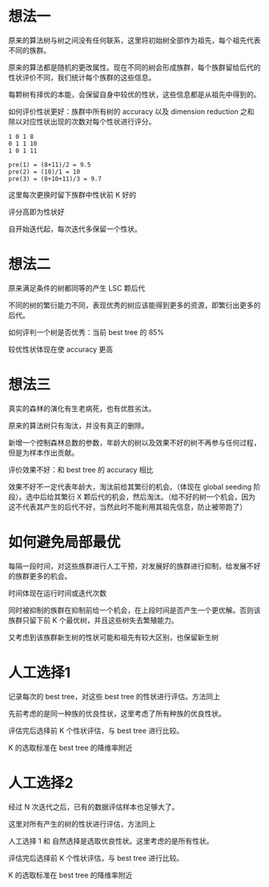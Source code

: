 * 想法一
原来的算法树与树之间没有任何联系，这里将初始树全部作为祖先，每个祖先代表不同的族群。

原来的算法都是随机的更改属性。现在不同的树会形成族群，每个族群留给后代的性状评价不同，我们统计每个族群的这些信息。

每颗树有择优的本能，会保留自身中较优的性状，这些信息都是从祖先中得到的。

如何评价性状更好：族群中所有树的 accuracy 以及 dimension reduction 之和除以对应性状出现的次数对每个性状进行评分。

#+BEGIN_EXAMPLE
1 0 1 8
0 1 1 10
1 0 1 11

pre(1) = (8+11)/2 = 9.5
pre(2) = (10)/1 = 10
pre(3) = (8+10+11)/3 = 9.7
#+END_EXAMPLE

这里每次更换时留下族群中性状前 K 好的

评分高即为性状好

自开始迭代起，每次迭代多保留一个性状。

* 想法二
原来满足条件的树都同等的产生 LSC 颗后代

不同的树的繁衍能力不同，表现优秀的树应该能得到更多的资源，即繁衍出更多的后代。

如何评判一个树是否优秀：当前 best tree 的 85%

较优性状体现在使 accuracy 更高

* 想法三
真实的森林的演化有生老病死，也有优胜劣汰。

原来的算法树只有淘汰，并没有真正的删除。

新增一个控制森林总数的参数，年龄大的树以及效果不好的树不再参与任何过程，但是为样本作出贡献。

评价效果不好：和 best tree 的 accuracy 相比

效果不好不一定代表年龄大，淘汰前给其繁衍的机会。（体现在 global seeding 阶段）。选中后给其繁衍 X 颗后代的机会，然后淘汰。（给不好的树一个机会，因为这不代表其产生的后代不好，当然此时不能利用其祖先信息，防止被带跑了）

* 如何避免局部最优
每隔一段时间，对这些族群进行人工干预，对发展好的族群进行抑制，给发展不好的族群更多的机会。

时间体现在运行时间或迭代次数

同时被抑制的族群在抑制前给一个机会，在上段时间是否产生一个更优解。否则该族群只留下前 K 个最优树，并且这些树失去繁殖能力。

又考虑到该族群新生树的性状可能和祖先有较大区别，也保留新生树

* 人工选择1
记录每次的 best tree，对这些 best tree 的性状进行评估。方法同上

先前考虑的是同一种族的优良性状，这里考虑了所有种族的优良性状。

评估完后选择前 K 个性状评估，与 best tree 进行比较。

K 的选取标准在 best tree 的降维率附近

* 人工选择2
经过 N 次迭代之后，已有的数据评估样本也足够大了。

这里对所有产生的树的性状进行评估，方法同上

人工选择 1 和 自然选择是选取优良性状。这里考虑的是所有性状。

评估完后选择前 K 个性状评估，与 best tree 进行比较。

K 的选取标准在 best tree 的降维率附近
